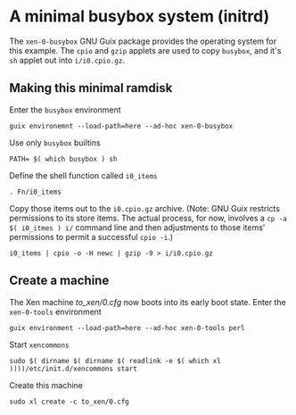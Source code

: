 # t/21 xen-0-busybox (c) Gunter Liszewski -*- mode: org; -*-
* A minimal busybox system (initrd)
  The ~xen-0-busybox~ GNU Guix package provides the operating system
for this example. The ~cpio~ and ~gzip~ applets are used to copy ~busybox~,
and it's ~sh~ applet out into ~i/i0.cpio.gz~. 

** Making this minimal ramdisk
 Enter the ~busybox~ environment
: guix environemnt --load-path=here --ad-hoc xen-0-busybox
 Use only ~busybox~ builtins
: PATH= $( which busybox ) sh
 Define the shell function called ~i0_items~
: . Fn/i0_items

 Copy those items out to the ~i0.cpio.gz~ archive.  (Note:
GNU Guix restricts permissions to its store items.  The actual
process, for now, involves a ~cp -a $( i0_itmes ) i/~ command line
and then adjustments to those items' permissions to permit a
successful ~cpio -i~.)
: i0_items | cpio -o -H newc | gzip -9 > i/i0.cpio.gz

** Create a machine
  The Xen machine [[to_xen/0.cfg]] now boots into its early boot state.
  Enter the ~xen-0-tools~ environment
: guix environment --load-path=here --ad-hoc xen-0-tools perl
  Start ~xencommons~
: sudo $( dirname $( dirname $( readlink -e $( which xl ))))/etc/init.d/xencommons start
  Create this machine
: sudo xl create -c to_xen/0.cfg

